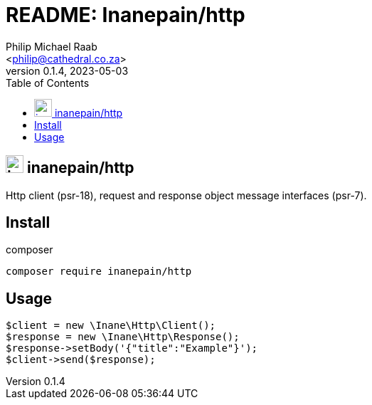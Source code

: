 = README: Inanepain/http
:author: Philip Michael Raab
:email: <philip@cathedral.co.za>
:description: Http client (psr-18), request and response object message interfaces (psr-7).
:keywords: inane, inanepain, library, http, client, request, response, serve, psr-7, psr-18
:copyright: Unlicense
:homepage: https://git.cathedral.co.za:3000/inanepain/http
:revnumber: 0.1.4
:revdate: 2023-05-03
:experimental:
:doctype: book
:hide-uri-scheme:
:icons: font
:source-highlighter: highlight.js
:toc: left
:sectanchors:
:idprefix: topic-
:idseparator: -
:pkg-vendor: inanepain
:pkg-name: http
:pkg-id: {pkg-vendor}/{pkg-name}

== image:./icon.png[title={pkg-id},25] {pkg-id}

{description}

<<<

:leveloffset: +1

= Install

.composer
[source,shell]
----
composer require inanepain/http
----

:leveloffset!:

<<<

:leveloffset: +1

= Usage

[source,php]
----
$client = new \Inane\Http\Client();
$response = new \Inane\Http\Response();
$response->setBody('{"title":"Example"}');
$client->send($response);
----

:leveloffset!:
